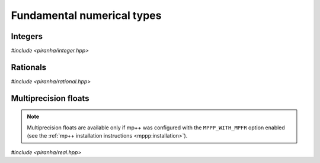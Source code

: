 .. _numerical_types:

Fundamental numerical types
===========================

Integers
--------

*#include <piranha/integer.hpp>*

.. cpp:type:: piranha::integer = mppp::integer<1>

   This type is the main multiprecision integer type used throughout piranha.
   It is an :cpp:class:`mppp::integer <mppp::integer>` with a static size of 1 limb.

.. cpp:function:: piranha::integer piranha::literals::operator"" _z(const char *s)

   This user-defined literal creates a :cpp:type:`piranha::integer` from the input string *s*,
   which will be interpreted as the base-10 representation of an integral value.

   :param s: the input string.

   :return: a :cpp:type:`piranha::integer` constructed from *s*.

   :exception unspecified: any exception thrown by the constructor of :cpp:type:`piranha::integer`
     from string.

Rationals
---------

*#include <piranha/rational.hpp>*

.. cpp:type:: piranha::rational = mppp::rational<1>

   This type is the main multiprecision rational type used throughout piranha.
   It is an :cpp:class:`mppp::rational <mppp::rational>` with a static size of 1 limb.

.. cpp:function:: piranha::rational piranha::literals::operator"" _q(const char *s)

   This user-defined literal creates a :cpp:type:`piranha::rational` from the input string *s*,
   which will be interpreted as the base-10 representation of a rational value. The accepted
   input formats are described in the documentation of the constructor of :cpp:type:`piranha::rational`
   from string.

   :param s: the input string.

   :return: a :cpp:type:`piranha::rational` constructed from *s*.

   :exception unspecified: any exception thrown by the constructor of :cpp:type:`piranha::rational`
     from string.

Multiprecision floats
---------------------

.. note::

   Multiprecision floats are available only if mp++ was configured with the ``MPPP_WITH_MPFR`` option enabled
   (see the :ref:`mp++ installation instructions <mppp:installation>`).

*#include <piranha/real.hpp>*

.. cpp:type:: piranha::real = mppp::real

   This type can be used to represent multiprecision floating-point values. It is an alias
   for :cpp:class:`mppp::real <mppp::real>`.
